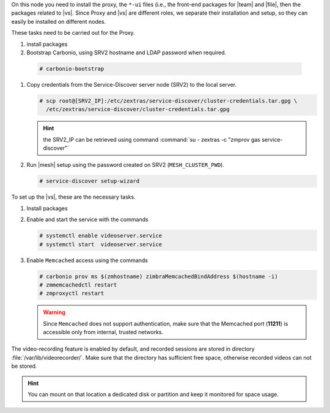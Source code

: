 .. SPDX-FileCopyrightText: 2022 Zextras <https://www.zextras.com/>
..
.. SPDX-License-Identifier: CC-BY-NC-SA-4.0

.. srv1 - proxy and vs
   
On this node you need to install the proxy, the ``*-ui`` files (i.e.,
the front-end packages for |team| and |file|, then the packages
related to |vs|. Since Proxy and |vs| are different roles, we separate
their installation and setup, so they can easily be installed on
different nodes.

These tasks need to be carried out for the Proxy.

#. install packages

   .. tab-set::

      .. tab-item:: Ubuntu
         :sync: ubuntu

         .. code:: console

            # apt install service-discover-agent carbonio-proxy \ 
              carbonio-webui carbonio-files-ui carbonio-chats-ui 

      .. tab-item:: RHEL
         :sync: rhel

         .. code:: console

            # dnf install service-discover-agent carbonio-proxy \
              carbonio-webui carbonio-files-ui carbonio-chats-ui

#.  Bootstrap Carbonio, using SRV2 hostname and LDAP password when
    required.

   .. code:: console

      # carbonio-bootstrap

#. Copy credentials from the Service-Discover server node (SRV2) to the
   local server.

   .. code:: console

      # scp root@[SRV2_IP]:/etc/zextras/service-discover/cluster-credentials.tar.gpg \
        /etc/zextras/service-discover/cluster-credentials.tar.gpg

   .. hint:: the SRV2_IP can be retrieved using command :command:`su -
      zextras -c "zmprov gas service-discover"`

#. Run |mesh| setup using the password created on SRV2
   (``MESH_CLUSTER_PWD``).

   .. code:: console

      # service-discover setup-wizard

To set up the |vs|, these are the necessary tasks.

#. Install packages

   .. tab-set::

      .. tab-item:: Ubuntu
         :sync: ubuntu

         .. code:: console

            # apt install carbonio-videoserver carbonio-videoserver-recorder
 
      .. tab-item:: RHEL
         :sync: rhel

         .. code:: console

            # dnf install carbonio-videoserver carbonio-videoserver-recorder


#. Enable and start the service with the commands
   
   .. code:: console
   
      # systemctl enable videoserver.service 
      # systemctl start  videoserver.service

#. Enable ``Memcached`` access using the commands

   .. code:: console
             
      # carbonio prov ms $(zmhostname) zimbraMemcachedBindAddress $(hostname -i)
      # zmmemcachedctl restart
      # zmproxyctl restart

   .. warning:: Since ``Memcached`` does not support authentication,
      make sure that the Memcached port (**11211**) is accessible only
      from internal, trusted networks.

The video-recording feature is enabled by default, and recorded
sessions are stored in directory :file:`/var/lib/videorecorder/`. Make
sure that the directory has sufficient free space, otherwise recorded
videos can not be stored.

.. hint:: You can mount on that location a dedicated disk or partition
   and keep it monitored for space usage.
